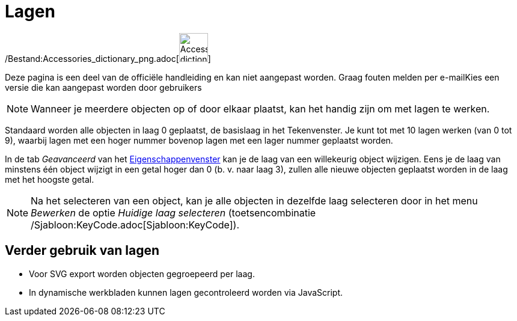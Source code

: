 = Lagen
ifdef::env-github[:imagesdir: /nl/modules/ROOT/assets/images]

/Bestand:Accessories_dictionary_png.adoc[image:48px-Accessories_dictionary.png[Accessories
dictionary.png,width=48,height=48]]

Deze pagina is een deel van de officiële handleiding en kan niet aangepast worden. Graag fouten melden per
e-mail[.mw-selflink .selflink]##Kies een versie die kan aangepast worden door gebruikers##

[NOTE]
====

Wanneer je meerdere objecten op of door elkaar plaatst, kan het handig zijn om met lagen te werken.

====

Standaard worden alle objecten in laag 0 geplaatst, de basislaag in het Tekenvenster. Je kunt tot met 10 lagen werken
(van 0 tot 9), waarbij lagen met een hoger nummer bovenop lagen met een lager nummer geplaatst worden.

In de tab _Geavanceerd_ van het xref:/Eigenschappen_dialoogvenster.adoc[Eigenschappenvenster] kan je de laag van een
willekeurig object wijzigen. Eens je de laag van minstens één object wijzigt in een getal hoger dan 0 (b. v. naar laag
3), zullen alle nieuwe objecten geplaatst worden in de laag met het hoogste getal.

[NOTE]
====

Na het selecteren van een object, kan je alle objecten in dezelfde laag selecteren door in het menu _Bewerken_ de optie
_Huidige laag selecteren_ (toetsencombinatie /Sjabloon:KeyCode.adoc[Sjabloon:KeyCode]).

====

== Verder gebruik van lagen

* Voor SVG export worden objecten gegroepeerd per laag.
* In dynamische werkbladen kunnen lagen gecontroleerd worden via JavaScript.
